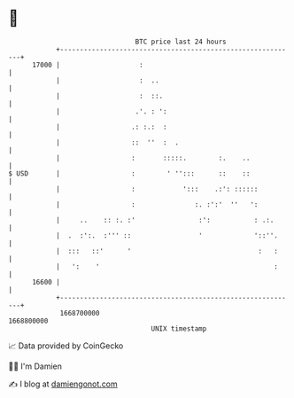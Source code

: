 * 👋

#+begin_example
                                   BTC price last 24 hours                    
               +------------------------------------------------------------+ 
         17000 |                    :                                       | 
               |                    :  ..                                   | 
               |                    :  ::.                                  | 
               |                   .'. : ':                                 | 
               |                  .: :.:  :                                 | 
               |                  ::  ''  :  .                              | 
               |                  :       :::::.        :.    ..            | 
   $ USD       |                  :        ' '':::      ::    ::            | 
               |                  :            ':::    .:': ::::::          | 
               |                  :               :. :':'  ''   ':          | 
               |     ..    :: :. :'                :':           : .:.      | 
               |  .  :':.  :''' ::                 '             '::''.     | 
               |  :::   ::'      '                                :   :     | 
               |   ':    '                                            :     | 
         16600 |                                                            | 
               +------------------------------------------------------------+ 
                1668700000                                        1668800000  
                                       UNIX timestamp                         
#+end_example
📈 Data provided by CoinGecko

🧑‍💻 I'm Damien

✍️ I blog at [[https://www.damiengonot.com][damiengonot.com]]
